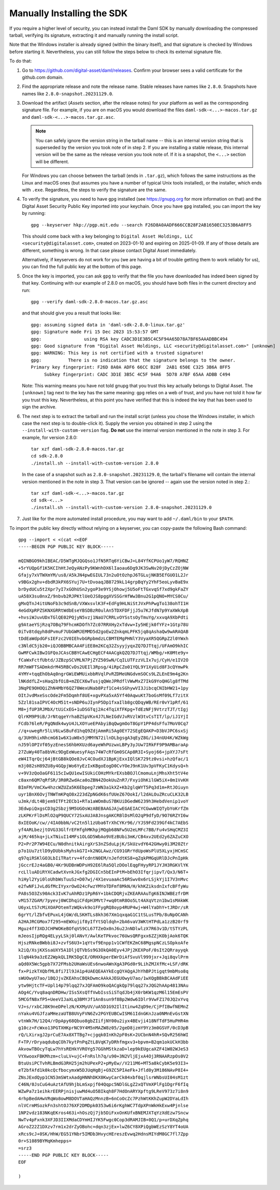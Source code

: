 .. Copyright (c) 2023 Digital Asset (Switzerland) GmbH and/or its affiliates. All rights reserved.
.. SPDX-License-Identifier: Apache-2.0

Manually Installing the SDK
***************************

If you require a higher level of security, you can instead install the Daml SDK by manually downloading the compressed tarball, verifying its signature, extracting it and manually running the install script.

Note that the Windows installer is already signed (within the binary itself), and that signature is checked by Windows before starting it. Nevertheless, you can still follow the steps below to check its external signature file.

To do that:

1. Go to https://github.com/digital-asset/daml/releases. Confirm your browser sees a valid certificate for the github.com domain.
2. Find the appropriate release and note the release name. Stable releases have names like ``2.8.0``. Snapshots have names like ``2.8.0-snapshot.20231129.0``.
3. Download the artifact (*Assets* section, after the release notes) for your platform as well as the corresponding signature file. For example, if you are on macOS you would download the files ``daml-sdk-<...>-macos.tar.gz`` and ``daml-sdk-<...>-macos.tar.gz.asc``.

   .. note::

      You can safely ignore the version string in the tarball name -- this is an internal version string that is superseded by the version you took note of in step 2. If you are installing a stable release, this internal version will be the same as the release version you took note of. If it is a snapshot, the ``<...>`` section will be different.

   For Windows you can choose between the tarball (ends in ``.tar.gz``), which follows the same instructions as the Linux and macOS ones (but assumes you have a number of typical Unix tools installed), or the installer, which ends with ``.exe``. Regardless, the steps to verify the signature are the same.

4. To verify the signature, you need to have ``gpg`` installed (see
   https://gnupg.org for more information on that) and the Digital Asset
   Security Public Key imported into your keychain. Once you have ``gpg``
   installed, you can import the key by running::

     gpg --keyserver hkp://pgp.mit.edu --search F26D8A0AADF666CCB28F2AB1650EC3253B6A8FF5

   This should come back with a key belonging to ``Digital Asset Holdings, LLC
   <security@digitalasset.com>``, created on 2023-01-10 and expiring on
   2025-01-09. If any of those details are different, something is wrong. In
   that case please contact Digital Asset immediately.

   Alternatively, if keyservers do not work for you (we are having a bit of
   trouble getting them to work reliably for us), you can find the full public
   key at the bottom of this page.
5. Once the key is imported, you can ask ``gpg`` to verify that the file you have downloaded has indeed been signed by that key. Continuing with our example of 2.8.0 on macOS, you should have both files in the current directory and run::

     gpg --verify daml-sdk-2.8.0-macos.tar.gz.asc

   and that should give you a result that looks like::

     gpg: assuming signed data in 'daml-sdk-2.8.0-linux.tar.gz'
     gpg: Signature made Fri 15 Dec 2023 15:53:57 GMT
     gpg:                using RSA key CADC3D1E3B5C4C5F94A65D78A7BF65AAADBBC494
     gpg: Good signature from "Digital Asset Holdings, LLC <security@digitalasset.com>" [unknown]
     gpg: WARNING: This key is not certified with a trusted signature!
     gpg:          There is no indication that the signature belongs to the owner.
     Primary key fingerprint: F26D 8A0A ADF6 66CC B28F  2AB1 650E C325 3B6A 8FF5
          Subkey fingerprint: CADC 3D1E 3B5C 4C5F 94A6  5D78 A7BF 65AA ADBB C494

   Note: This warning means you have not told gnupg that you trust this key actually belongs to Digital Asset. The ``[unknown]`` tag next to the key has the same meaning: ``gpg`` relies on a web of trust, and you have not told it how far you trust this key. Nevertheless, at this point you have verified that this is indeed the key that has been used to sign the archive.

6. The next step is to extract the tarball and run the install script (unless you chose the Windows installer, in which case the next step is to double-click it). Supply the version you obtained in step 2 using the ``--install-with-custom-version`` flag. **Do not** use the internal version mentioned in the note in step 3. For example, for version 2.8.0::

     tar xzf daml-sdk-2.8.0-macos.tar.gz
     cd sdk-2.8.0
     ./install.sh --install-with-custom-version 2.8.0

   In the case of a snapshot such as ``2.8.0-snapshot.20231129.0``, the tarball's filename will contain the internal version mentioned in the note in step 3. That version can be ignored -- again use the version noted in step 2.::

     tar xzf daml-sdk-<...>-macos.tar.gz
     cd sdk-<...>
     ./install.sh --install-with-custom-version 2.8.0-snapshot.20231129.0

7. Just like for the more automated install procedure, you may want to add ``~/.daml/bin`` to your ``$PATH``.



To import the public key directly without relying on a keyserver, you can
copy-paste the following Bash command::

    gpg --import < <(cat <<EOF
    -----BEGIN PGP PUBLIC KEY BLOCK-----

    mQINBGO9khIBEAC/D5WTgMJQGQso1JfN5RTq6YiCBwJ+L84YfKCPUo1yW7/RQHNZ
    +5rYUQpGf1K5KCIhHtJeQyANzPy9KWnhDX6lIaoau6Dg9JK3SwNv20jDyCzZOjNW
    Gfajy7xVTWXmYM/us8/A5kJN4pwEGIUL73n2uOtOzhpJ6TGLujNKB5EfGUO1L2Jr
    v9BGx2ghv+dbdR3kPX6SYuj7U+tDvoaqJB8729kL14grpBqYy2YhF5eoLyvBaE9x
    brDydUCu5t2Xpr7yI7xGOhUSn2ygoP3e9YSjOhowj5U5oFtTGxvqSf7xd9gkFaZY
    uA58X3su0nxZ/9nbvb2RJPKtlUeOJS8pggXVSSGrHfWw3Bnu2G1pQNO+MYCS0Cu/
    gMxQTnJ4itUNoFb3c9dSnB/VXWxsvlK3F+EdFg9HLNiStJVxPhPwgTo138ohTI1H
    4eGdXpRPZSKNXGRRtWdbEseYBSDBzR0ulAn5TDXFDFjjJ5u7KJfdN7p9YaXWkXpB
    +hvsiWJuvUDxTGlQE02PQjyN5vzj1NaU7CRRLvOYSstsOyTmuYg/xxvqA9XbPdti
    g9AtaeYSjRzq7OBq79FhcmKDOfh7Zc07RRXHy2xTdvw+Iy5HEjk0fYFz+1Gtp78U
    0iTv8tdqyh8dPvmuF7UbGWMJEMMD5d2goEw2ZnkqmLPFK5jq8qAshaQw9wARAQAB
    tDdEaWdpdGFsIEFzc2V0IEhvbGRpbmdzLCBMTEMgPHNlY3VyaXR5QGRpZ2l0YWxh
    c3NldC5jb20+iQJOBBMBCAA4FiEE8m2KCq32ZsyyjyqxZQ7DJTtqj/UFAmO9khIC
    GwMFCwkIBwIGFQoJCAsCBBYCAwECHgECF4AACgkQZQ7DJTtqj/WMbg/+K0Mte9y+
    fCaWxFctfUbtd/JZBzpSCVMLN7PjZYZ50SwN/CqILUTFzzVLIx7uj/CyH/e1IV2O
    RR7mWFTSADmkdrM45RBCvDs2UEIl3Rpsg/4iRpCZo01YQL9Y1XyUid8F3cQYmwPk
    4YMY+tqqEhObAq0ngrGWiEWMUixbbRVqlPvRZDMeUNGdvmSOCs9LZLEnE9m4g2Kn
    lNKddfLZ+sHaq2bfOiB+mZECX6wTusjqQWeJPRdflVWwMxZ7IkG9YoQHGlg8fTMd
    3NqPE9OHOQiZhN4MbY6QZ70WexUNab8Pzf1Co4sSGhywVI3JibcqCNIbHW21+1py
    OItJvdMxeSscOde2Fm5Dqmhf8UE+xgvPXa5xA5Yf40AqwuKt7boGsMf09Lf7zitX
    5Zzl81saIPVC4OcM51t+sNDP6uJIynP5Dp1fxaIlb8gcQDqyWB/REr0vY1pRf/61
    M8+jfUP3RJMbX/tUiCxEG+1uDSGTqj2Ac4TqiXfFKpg+TdEzNFj9VtrzTJT/tIgj
    QlrKM9P9iB/JrNtqgeYrhaBZSpVKx4J7LNeIGdVJvRVzlW3tvCsTIT/lp/iJ1YjI
    FCdb76leR/PgQNdk4wyU4JLXOYueEPAbyiBqQwgmOoT8GpY1PP4dsFfu7MoV0Cq7
    //q+uwegRr5lLV6LwSBuFd1hqQ9ZdjAmmRi5Ag0EY72SEgEQAKP+D3bVJPC6sxSj
    q/3UH9hixNhcmG61w6X1uW0x5jMMYN72ilnDLbgsgA3qEyZ8G/i34nUU4K/WZkWg
    nJ59lOPIVf05yzEnesS6hbHXUzd6ayeWhPUzwxLBPy3yJUw7IRkFF9P9AMBaraAp
    27ZuWy40Ta8bVKc9DgEeWuesyFAqs74W7cRfGm0SCAp8R3I+Syoj66+jpXYJ7sFt
    eW4ITqrQcj64jBtGB8kQOe8JvC4COudXJ1BpKjExxIQlSK729tz0vsi+hzQfac/1
    m3j082sH89ZU8y4GQpjWo6YyEzIxKBgoEogD0CvYOeJ9nK1Uv3pVFKyC1KdysQ+h
    v+9V3zQoOaGF6115cIwQU1ewISUkiCOHzMYkrEXsbBOJlCmomuLnjMhsXht5tV4e
    c8axn6QM7qRfSR/3R0RZwdAca0oZBN4ZOokUuZnR7/FxyiOhKilGW5iX+0m1VvKH
    BImFM/VmCXw4hzcWZUZa5K6Ebpeg7zWN3a1kXZ+Kb2glqWYT5Pq3d1m+RtJOiuyn
    uyr1BnX6OvjTNWTmKPqO8x223dZpNGdK6sfUUeZ67OokI/l2dALOuZRcuCLK32LB
    uJmk/dLt4Bjem9ITFt2ECb1+RTa1aWOm8uS7BKUiDGedW6239h3HebdVenip1voY
    3EdwpiQxgsCD3g2Sbzj9M5UGOsWzABEBAAGJAjwEGAEIACYCGwwWIQTybYoKrfZm
    zLKPKrFlDsMlO2qP9QUCY72SxAUJA8JnsgAKCRBlDsMlO2qP9dfyD/9O76RZYI6w
    8xIEOoK/cw//4IA0bbN/vC2tn5l1zUba6TrXhCYKr96//YJS9Fd239Gf4kC7AEbS
    yf4ARLbezjtOVG33GlfrEFHfghMKhpjMQgb68NFw5U2eLMFc7BB/Fu4vSHqCMZ3I
    ajM/465kq+jLxTNiuI14MFs1OLGD5WbAo9VEzBUbi3mK/CB4xv2UEd2y6ZAZuCXO
    P2+Pr2P7W94ECu/N0dhnitkAirgXrS3nZSduLpjK/SkUzvdY642GHwy0i3M20Ztr
    p7o1Uu7ztlD9yDUbksMyhskG7I+k2NGLAwz/CG91GRrYdUpoWsPlU5XLyxjHCmSC
    q97qiRSKlGO3LbIiTRatrv+4fcdntN0EM/nJefdtKS8+qZqkPMGqURlDJcPnIpHk
    jGccrEJz4aGB0/4Kr9UDBnWDPsH92E6lRa5QlzDOolEqgFHyyRP1JYJH3RGKVlYK
    rcLlluADiRYXCadwtXvnkJGxfg2DGICn5bEInPtM+bEhO3IfqrjipvT/Qx3/N6T+
    hiHyl2Yyi0loUhbWsTuuSz+D07wj/4X1evuaaAc56RSwv0x6rLSjkYj1I7V3nMvc
    e2fwNFiJvLdGfMcIYyxrOwO24cFwzYMYoTDFmf8MkN/H/khKZiksdnIxfcBFfyWu
    PA8s5O3Zs90Ack3IvK7uAhRDz1PpR6Y+1bkCDQRjvZKEARAAuTgK6INJWBEzfrDM
    vM157ZGAM/7pyevj0WCDhqiCFdpH3MVt7+wq0tmR8Oo5Lt4AXqVtzn1bw1sMAkWK
    U6yxLtS7cMiXOAPOtemTzWQkvk9o1FFygRQ8oyp4RUP4wj+W4lYaDhY+tJRDr/sR
    6grYt/lZbfvEPuxL4jGW/dLSKHTLs8kh367Xm1qxqaG1C1tSLusTPb/8uNpOCANh
    A2HAJRCGMox7f295+mEWXujif8yIfYtSQldqh+2bA6vaV3WKtHTPdLa1zzB20rf9
    Mguz4ff3XDJCHPWOKeBOfqVS9CL67TZeOx0nJ6u2JnNDlwlzX7R63v1D/tSTYzPL
    mJeosIjpRQg4ELyyLSkj0lANvY/AwlKeTPkvoc76UwsQRFgxx6ZZjKObjAok6TQK
    HjszRNkeBWbbi8J+zvfS6U3+1qYtvf9Enpp1v1CWfEKZmC68MgspNCzLSOpkoAfe
    k2iQ/XsjKXSsaUXY5A1DljQTVbSs9G3OkQA0Eyv4JPj2KEXPoF/0sIt2QRrayyqk
    1lqN4k9a3zEZ2WpkQLIRK5DgCE/ORHXkperEWrDiAfSvuVl999jxr+Jqi8qvlPrm
    aQd0X5Wc5gpb7X72FMsb2UHaWsUEs6nwoAWnXgA3PGd0r9LihZMJXfMc+LSF/dRK
    fx+PizkTXQbfML8fi7Il9JA1p4UAEQEAAYkEcgQYAQgAJhYhBPJtigqt9mbMso8q
    sWUOwyU7ao/1BQJjvZKEAhsCBQkDwmcAAkAJEGUOwyU7ao/1wXQgBBkBCAAdFiEE
    ytw9HjtcTF+Upl14p79lqq27xJQFAmO9koQACgkQp79lqq27xJQG2hAAp4813NAu
    AOg4C/Yvq8aqnDRDHw/ISs5XsQTfVwbIssSiSTqdJb4jX0rbKW1qzM6l15EmEsPV
    5MCGfN8xfP5+UeeVIJaXLq3BMYJf1An8sun9f8Bp2Wdw6IDlr9VwFZ170JQ2xYvq
    VJ+s/rxbCJ8K9neDPelzN/KXMyUV/uA5D1G92IlItinw4ZqD9e/CjPfIBwfNEMnZ
    nYaku4VGJfzaMHezaUTB8UVyFVN6Zv2PGYEUBCwISM61IdnGKnJza0NMnEvGstXN
    vtnWk7H/12Q4/rDpApy68Qbuo8gbZIifjNY00u2iyx4BEvji418NfTdF5HuPHR4m
    g10cz+FcWxo13PGTXHKprNC9Y4M5nMAZW8z05/2geD8jzmY9Yz3m0GSVF/0cD3pB
    rQ/LXirxgJ2prCuE7Ax8XTTBg7+cjgqk0InKh2pF0sK+2UCbnN4hR+SQvR256hWI
    F+TP/rDryaqdubqCOh7kytPnPqZtL8VqK7yDRhfmgxv3+bpvm+B2qm1okUCkH3bb
    AkvowTBOcyTqLw7hYsREHkYVROYg57GGhMStkzaD+lep9kEUgcaXZF41W02WJeS3
    VYXwooxFBKMhzm+cluLV+ujC+FnRslh7q/u90+3N2VljEjxA4Oj3RNAARzpOs0V2
    BtuUsiPCTvhRLBmdG3RH25jm2hUPexP2+pMyEw//V211M6+MT5a8kCybK5e93I3+
    eT2bfAfd1k0kcQcfbocymxW5DJUqHgBj+G9ZC5PIAeFk+Jfld0y3M186NAvP8I4+
    ZNsJExdQyp1CN53mSWtxAadgHNNhDKX0KwyCarCk04xbf0qjlsrWNbsUI04sM1zt
    C46N/0JsCuG4uAztAfU9hjbLmSxpjf04Qqpc5NDlGLgZ2xQTVmXPlFg1DgrF6fIq
    WZwPa7z1eihkrEERPjnisjuwMd4uO5BIkqh8F7HdOnARYXpftg9LReV973z7i8n9
    4rhpBedAHwVRqWo8owM8DOVTaHAQzMnnzB+6nCoOcZc7PzhWtKKhZupW2DYaLdIh
    nlVCrmMSozkFn3shtOJ76XF2DMDpk0353w6i6rKghWC7TdpXPnWkHkExw4Pjnlse
    1NP2vdz183NKqEKros463i+hOszQj7jb5DiFxxOnKUfxBNEMJXTqYzXdEzw7Sncw
    NwTv4pFxnk3XFJD3IIXMdaCDYmHIJYK5Fwgc0Cop3dRAMJIB+0Q1/p+urDXqZphq
    AGroZ22Z1DXzv7rm1x2drZyOBohc+dqn3zjEx+lwZ6CY8XPiQgbWEzSzY8YT4oUA
    xRcs9cJ+0SK/HhW/EG51YNbr5IMDb3HvycHEreszEvwq2HdnsMIYdM8GC7fl7Zpp
    0r+S1089BYMqKmhepps=
    =srz3
    -----END PGP PUBLIC KEY BLOCK-----
    EOF
    
    )
